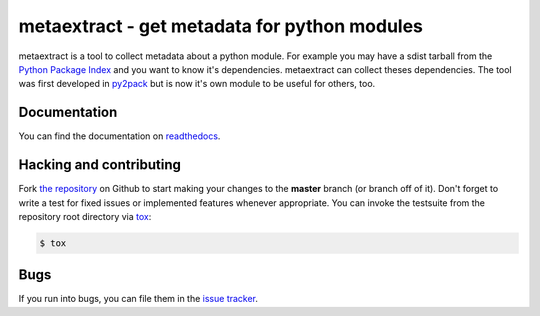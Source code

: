 metaextract - get metadata for python modules
=============================================

.. image:: https://github.com/toabctl/metaextract/actions/workflows/ci.yaml/badge.svg?branch=master
           :target: https://github.com/toabctl/metaextract/actions
.. image:: https://readthedocs.org/projects/metaextract/badge/
           :target: http://metaextract.readthedocs.io/en/latest/
           :alt: Documentation Status

metaextract is a tool to collect metadata about a python module. For example
you may have a sdist tarball from the `Python Package Index`_ and you want to
know it's dependencies. metaextract can collect theses dependencies.
The tool was first developed in `py2pack`_ but is now it's own module to be
useful for others, too.

Documentation
-------------
You can find the documentation on `readthedocs`_.

Hacking and contributing
------------------------
Fork `the repository`_ on Github to start making your changes to the **master**
branch (or branch off of it). Don't forget to write a test for fixed issues or
implemented features whenever appropriate. You can invoke the testsuite from
the repository root directory via `tox`_:

.. code-block:: bash

    $ tox

Bugs
----
If you run into bugs, you can file them in the `issue tracker`_.

.. _`readthedocs`: http://metaextract.readthedocs.io/
.. _`py2pack`: https://pypi.python.org/pypi/py2pack
.. _`issue tracker`: https://github.com/toabctl/metaextract/issues
.. _`Python Package Index`: https://pypi.python.org/
.. _`the repository`: https://github.com/toabctl/metaextract
.. _`tox`: http://testrun.org/tox
